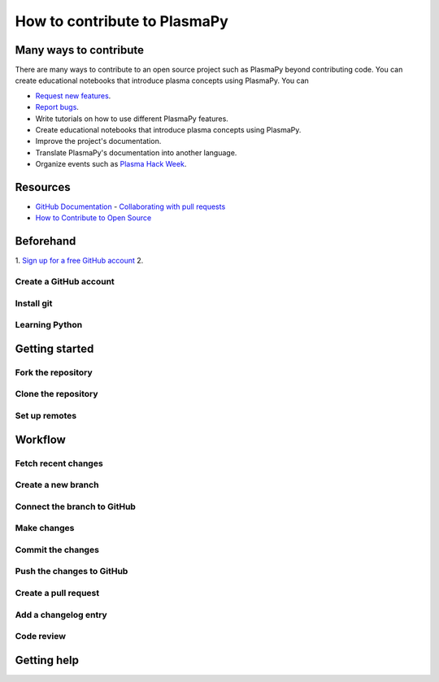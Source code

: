 .. _how-to-contribute:

=============================
How to contribute to PlasmaPy
=============================



Many ways to contribute
=======================

There are many ways to contribute to an open source project such as
PlasmaPy beyond contributing code. You can create educational notebooks
that introduce plasma concepts using PlasmaPy. You can

* `Request new features`_.
* `Report bugs`_.
* Write tutorials on how to use different PlasmaPy features.
* Create educational notebooks that introduce plasma concepts using PlasmaPy.
* Improve the project's documentation.
* Translate PlasmaPy's documentation into another language.
* Organize events such as `Plasma Hack Week`_.


Resources
========

* `GitHub Documentation`_
  - `Collaborating with pull requests`_
* `How to Contribute to Open Source`_

.. _`Collaborating with pull requests`: https://docs.github.com/en/github/collaborating-with-pull-requests
.. _`GitHub Documentation`: https://docs.github.com/
.. _`How to Contribute to Open Source`: https://opensource.guide/how-to-contribute/
.. _`Plasma Hack Week`: https://hack.plasmapy.org
.. _`Request new features`: https://github.com/PlasmaPy/PlasmaPy/issues/new?assignees=&labels=&template=Feature_request.md
.. _`Report bugs`: https://github.com/PlasmaPy/PlasmaPy/issues/new?assignees=&labels=&template=Bug_report.md


Beforehand
==========

1. `Sign up for a free GitHub account <https://github.com/signup>`_
2.


Create a GitHub account
-----------------------

Install git
-----------

Learning Python
---------------

Getting started
===============

Fork the repository
-------------------

Clone the repository
--------------------

Set up remotes
--------------

Workflow
========

Fetch recent changes
--------------------

Create a new branch
-------------------

Connect the branch to GitHub
----------------------------

Make changes
------------

Commit the changes
------------------

Push the changes to GitHub
--------------------------

Create a pull request
---------------------

Add a changelog entry
---------------------

Code review
-----------

Getting help
============
